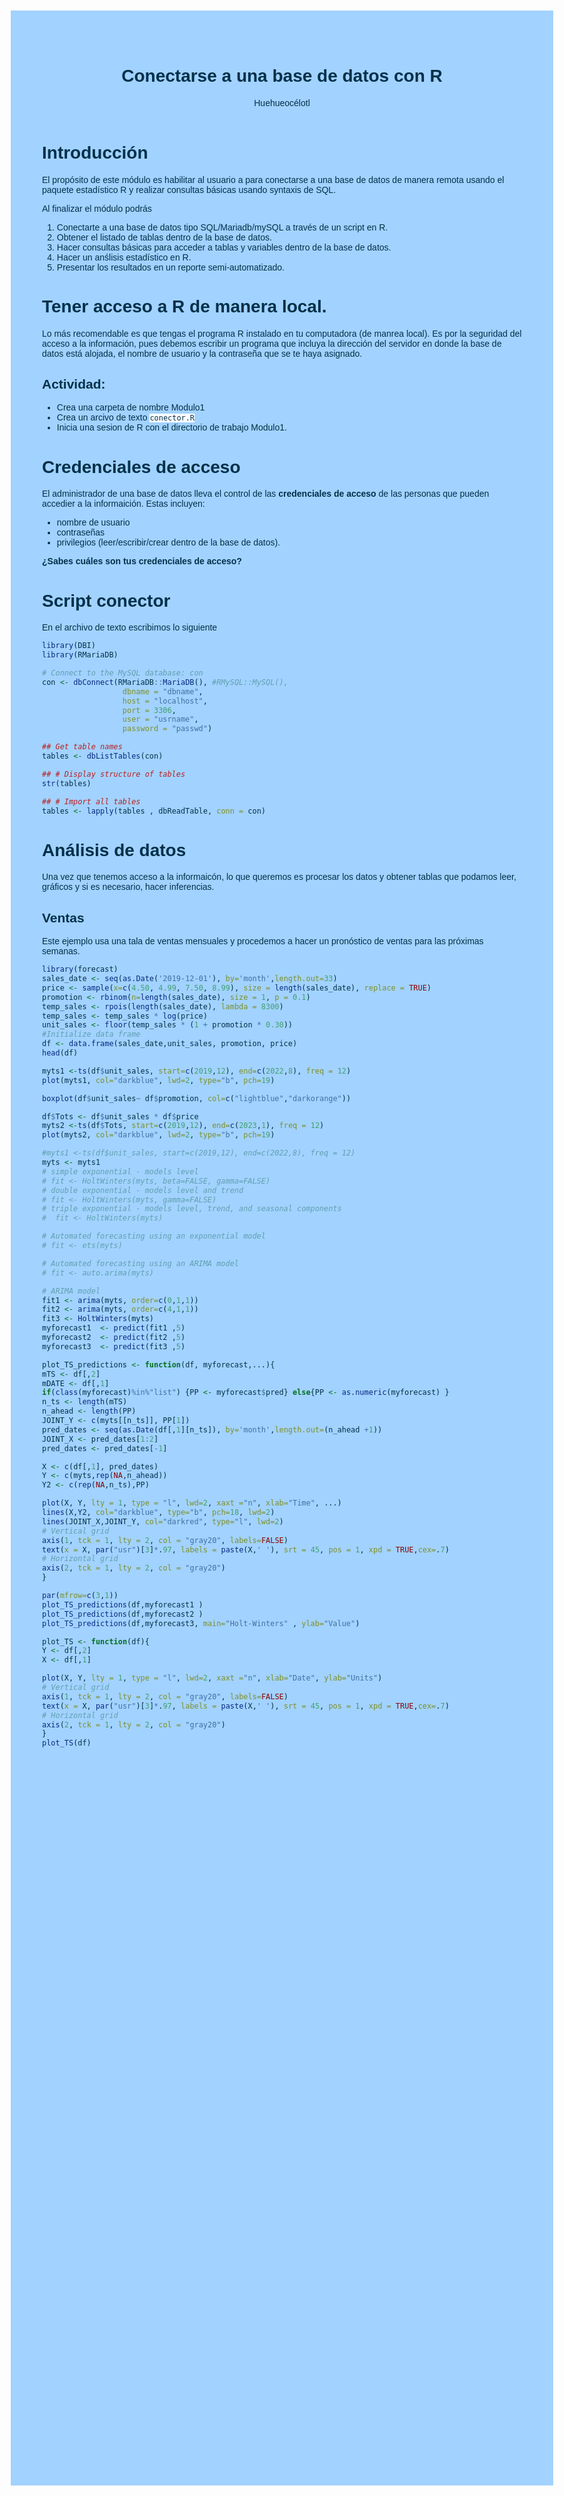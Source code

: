 #+author: Huehueocélotl
#+title: Conectarse a una base de datos con R

#+INFOJS_OPT: view:info toc:nil
#+HTML_HEAD: <style>
#+HTML_HEAD:  body { background: #a2d2ff; max-width: 768px; margin: 20px auto; color:#003049 ; font-family:'Verdana', sans-serif;}
#+HTML_HEAD: </style>
#+HTML_HEAD: <style> pre.src { overflow: auto; background: #edede9 }</style>
#+HTML_HEAD: <style> .mmbox {background-color: #BFF2FF; padding: 10px 20px 10px 20px; }</style>
#+HTML_HEAD: <style>code {background-color: #fff;}</style>


* Introducción

El propósito de este módulo es habilitar al usuario a para conectarse a una base de datos
de manera remota usando el paquete estadístico R y realizar consultas básicas 
usando syntaxis de SQL.

Al finalizar el módulo podrás

1) Conectarte a una base de datos tipo SQL/Mariadb/mySQL a través de un script en R.
2) Obtener el listado de tablas dentro de la base de datos.
3) Hacer consultas básicas para acceder a tablas y variables dentro de la base de datos.
4) Hacer un anślisis estadístico en R.
5) Presentar los resultados en un reporte semi-automatizado.


* Tener acceso a R de manera local.

Lo más recomendable es que tengas el programa R instalado en tu computadora (de manrea local).
Es por la seguridad del acceso a la información, pues debemos escribir un programa que incluya la dirección del
servidor en donde la base de datos está alojada, el nombre de usuario y la contraseña que se te haya asignado.

** Actividad:

+ Crea una carpeta de nombre Modulo1
+ Crea un arcivo de texto ~conector.R~
+ Inicia una sesion de R con el directorio de trabajo Modulo1.

* Credenciales de acceso

El administrador de una base de datos lleva el control de las *credenciales de acceso* de las personas que pueden accedier a la informaición.
Estas incluyen:
+ nombre de usuario
+ contraseñas
+ privilegios (leer/escribir/crear dentro de la base de datos).

*¿Sabes cuáles son tus credenciales de acceso?*

* Script conector

En el archivo de texto escribimos lo siguiente

#+begin_src R :results nil
library(DBI)
library(RMariaDB)

# Connect to the MySQL database: con
con <- dbConnect(RMariaDB::MariaDB(), #RMySQL::MySQL(), 
                  dbname = "dbname", 
                  host = "localhost", 
                  port = 3306,
                  user = "usrname",
                  password = "passwd")

## Get table names
tables <- dbListTables(con)

## # Display structure of tables
str(tables)

## # Import all tables
tables <- lapply(tables , dbReadTable, conn = con)
#+end_src

* Análisis de datos
Una vez que tenemos acceso a la informaicón, lo que queremos es procesar los datos
y obtener tablas que podamos leer, gráficos y si es necesario,
hacer inferencias.

** Ventas 

Este ejemplo usa una tala de ventas mensuales y procedemos a hacer un pronóstico de ventas para las próximas semanas.

#+begin_src R :results output :session timeseries
library(forecast)
sales_date <- seq(as.Date('2019-12-01'), by='month',length.out=33)
price <- sample(x=c(4.50, 4.99, 7.50, 8.99), size = length(sales_date), replace = TRUE)
promotion <- rbinom(n=length(sales_date), size = 1, p = 0.1)
temp_sales <- rpois(length(sales_date), lambda = 8300)
temp_sales <- temp_sales * log(price)
unit_sales <- floor(temp_sales * (1 + promotion * 0.30))
#Initialize data frame
df <- data.frame(sales_date,unit_sales, promotion, price)
head(df)
#+end_src

#+RESULTS:
#+begin_example
Registered S3 method overwritten by 'quantmod':
  method            from
  as.zoo.data.frame zoo 
This is forecast 8.18 
  Want to meet other forecasters? Join the International Institute of Forecasters:
  http://forecasters.org/

  sales_date unit_sales promotion price
1 2019-12-01      16739         0  7.50
2 2020-01-01      13327         0  4.99
3 2020-02-01      18357         0  8.99
4 2020-03-01      18144         0  8.99
5 2020-04-01      16626         0  7.50
6 2020-05-01      16729         0  7.50
#+end_example

#+begin_src R :session timeseries
myts1 <-ts(df$unit_sales, start=c(2019,12), end=c(2022,8), freq = 12)
plot(myts1, col="darkblue", lwd=2, type="b", pch=19)
#+end_src

#+RESULTS:

#+begin_src R :session timeseries
boxplot(df$unit_sales~ df$promotion, col=c("lightblue","darkorange"))
#+end_src

#+RESULTS:


#+begin_src R :session timeseries
df$Tots <- df$unit_sales * df$price
myts2 <-ts(df$Tots, start=c(2019,12), end=c(2023,1), freq = 12)
plot(myts2, col="darkblue", lwd=2, type="b", pch=19)
#+end_src

#+RESULTS:

#+begin_src R :session timeseries :results nil
#myts1 <-ts(df$unit_sales, start=c(2019,12), end=c(2022,8), freq = 12)
myts <- myts1
# simple exponential - models level
# fit <- HoltWinters(myts, beta=FALSE, gamma=FALSE)
# double exponential - models level and trend
# fit <- HoltWinters(myts, gamma=FALSE)
# triple exponential - models level, trend, and seasonal components
#  fit <- HoltWinters(myts)

# Automated forecasting using an exponential model
# fit <- ets(myts)

# Automated forecasting using an ARIMA model
# fit <- auto.arima(myts) 

# ARIMA model
fit1 <- arima(myts, order=c(0,1,1))
fit2 <- arima(myts, order=c(4,1,1))
fit3 <- HoltWinters(myts)
myforecast1  <- predict(fit1 ,5)
myforecast2  <- predict(fit2 ,5)
myforecast3  <- predict(fit3 ,5)

plot_TS_predictions <- function(df, myforecast,...){
mTS <- df[,2]
mDATE <- df[,1]
if(class(myforecast)%in%"list") {PP <- myforecast$pred} else{PP <- as.numeric(myforecast) }
n_ts <- length(mTS)
n_ahead <- length(PP)
JOINT_Y <- c(myts[[n_ts]], PP[1])
pred_dates <- seq(as.Date(df[,1][n_ts]), by='month',length.out=(n_ahead +1))
JOINT_X <- pred_dates[1:2]
pred_dates <- pred_dates[-1]

X <- c(df[,1], pred_dates)
Y <- c(myts,rep(NA,n_ahead))
Y2 <- c(rep(NA,n_ts),PP)

plot(X, Y, lty = 1, type = "l", lwd=2, xaxt ="n", xlab="Time", ...)
lines(X,Y2, col="darkblue", type="b", pch=18, lwd=2)
lines(JOINT_X,JOINT_Y, col="darkred", type="l", lwd=2)
# Vertical grid
axis(1, tck = 1, lty = 2, col = "gray20", labels=FALSE)
text(x = X, par("usr")[3]*.97, labels = paste(X,' '), srt = 45, pos = 1, xpd = TRUE,cex=.7)
# Horizontal grid  
axis(2, tck = 1, lty = 2, col = "gray20")
}

par(mfrow=c(3,1))
plot_TS_predictions(df,myforecast1 )
plot_TS_predictions(df,myforecast2 )
plot_TS_predictions(df,myforecast3, main="Holt-Winters" , ylab="Value")
#+end_src

#+RESULTS:
| 12000 |
| 14000 |
| 16000 |
| 18000 |
| 20000 |
| 22000 |
| 24000 |



#+begin_src R :session timeseries
plot_TS <- function(df){
Y <- df[,2]
X <- df[,1]

plot(X, Y, lty = 1, type = "l", lwd=2, xaxt ="n", xlab="Date", ylab="Units")
# Vertical grid
axis(1, tck = 1, lty = 2, col = "gray20", labels=FALSE)
text(x = X, par("usr")[3]*.97, labels = paste(X,' '), srt = 45, pos = 1, xpd = TRUE,cex=.7)
# Horizontal grid  
axis(2, tck = 1, lty = 2, col = "gray20")
}
plot_TS(df)
#+end_src

#+RESULTS:
| 12000 |
| 14000 |
| 16000 |
| 18000 |
| 20000 |
| 22000 |
| 24000 |


